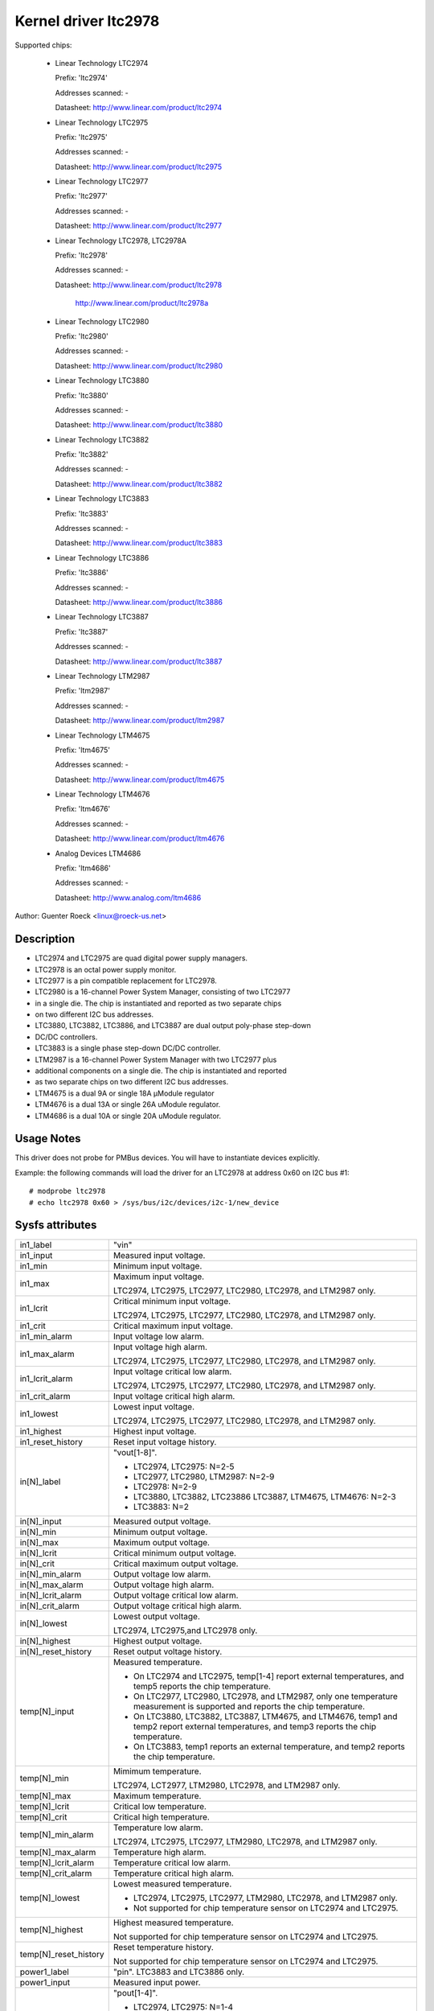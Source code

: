 Kernel driver ltc2978
=====================

Supported chips:

  * Linear Technology LTC2974

    Prefix: 'ltc2974'

    Addresses scanned: -

    Datasheet: http://www.linear.com/product/ltc2974

  * Linear Technology LTC2975

    Prefix: 'ltc2975'

    Addresses scanned: -

    Datasheet: http://www.linear.com/product/ltc2975

  * Linear Technology LTC2977

    Prefix: 'ltc2977'

    Addresses scanned: -

    Datasheet: http://www.linear.com/product/ltc2977

  * Linear Technology LTC2978, LTC2978A

    Prefix: 'ltc2978'

    Addresses scanned: -

    Datasheet: http://www.linear.com/product/ltc2978

	       http://www.linear.com/product/ltc2978a

  * Linear Technology LTC2980

    Prefix: 'ltc2980'

    Addresses scanned: -

    Datasheet: http://www.linear.com/product/ltc2980

  * Linear Technology LTC3880

    Prefix: 'ltc3880'

    Addresses scanned: -

    Datasheet: http://www.linear.com/product/ltc3880

  * Linear Technology LTC3882

    Prefix: 'ltc3882'

    Addresses scanned: -

    Datasheet: http://www.linear.com/product/ltc3882

  * Linear Technology LTC3883

    Prefix: 'ltc3883'

    Addresses scanned: -

    Datasheet: http://www.linear.com/product/ltc3883

  * Linear Technology LTC3886

    Prefix: 'ltc3886'

    Addresses scanned: -

    Datasheet: http://www.linear.com/product/ltc3886

  * Linear Technology LTC3887

    Prefix: 'ltc3887'

    Addresses scanned: -

    Datasheet: http://www.linear.com/product/ltc3887

  * Linear Technology LTM2987

    Prefix: 'ltm2987'

    Addresses scanned: -

    Datasheet: http://www.linear.com/product/ltm2987

  * Linear Technology LTM4675

    Prefix: 'ltm4675'

    Addresses scanned: -

    Datasheet: http://www.linear.com/product/ltm4675

  * Linear Technology LTM4676

    Prefix: 'ltm4676'

    Addresses scanned: -

    Datasheet: http://www.linear.com/product/ltm4676

  * Analog Devices LTM4686

    Prefix: 'ltm4686'

    Addresses scanned: -

    Datasheet: http://www.analog.com/ltm4686


Author: Guenter Roeck <linux@roeck-us.net>


Description
-----------

- LTC2974 and LTC2975 are quad digital power supply managers.
- LTC2978 is an octal power supply monitor.
- LTC2977 is a pin compatible replacement for LTC2978.
- LTC2980 is a 16-channel Power System Manager, consisting of two LTC2977
- in a single die. The chip is instantiated and reported as two separate chips
- on two different I2C bus addresses.
- LTC3880, LTC3882, LTC3886, and LTC3887 are dual output poly-phase step-down
- DC/DC controllers.
- LTC3883 is a single phase step-down DC/DC controller.
- LTM2987 is a 16-channel Power System Manager with two LTC2977 plus
- additional components on a single die. The chip is instantiated and reported
- as two separate chips on two different I2C bus addresses.
- LTM4675 is a dual 9A or single 18A μModule regulator
- LTM4676 is a dual 13A or single 26A uModule regulator.
- LTM4686 is a dual 10A or single 20A uModule regulator.


Usage Notes
-----------

This driver does not probe for PMBus devices. You will have to instantiate
devices explicitly.

Example: the following commands will load the driver for an LTC2978 at address
0x60 on I2C bus #1::

	# modprobe ltc2978
	# echo ltc2978 0x60 > /sys/bus/i2c/devices/i2c-1/new_device


Sysfs attributes
----------------

======================= ========================================================
in1_label		"vin"

in1_input		Measured input voltage.

in1_min			Minimum input voltage.

in1_max			Maximum input voltage.

			LTC2974, LTC2975, LTC2977, LTC2980, LTC2978, and
			LTM2987 only.

in1_lcrit		Critical minimum input voltage.

			LTC2974, LTC2975, LTC2977, LTC2980, LTC2978, and
			LTM2987 only.

in1_crit		Critical maximum input voltage.

in1_min_alarm		Input voltage low alarm.

in1_max_alarm		Input voltage high alarm.

			LTC2974, LTC2975, LTC2977, LTC2980, LTC2978, and
			LTM2987 only.
in1_lcrit_alarm		Input voltage critical low alarm.

			LTC2974, LTC2975, LTC2977, LTC2980, LTC2978, and
			LTM2987 only.
in1_crit_alarm		Input voltage critical high alarm.

in1_lowest		Lowest input voltage.

			LTC2974, LTC2975, LTC2977, LTC2980, LTC2978, and
			LTM2987 only.
in1_highest		Highest input voltage.

in1_reset_history	Reset input voltage history.

in[N]_label		"vout[1-8]".

			- LTC2974, LTC2975: N=2-5
			- LTC2977, LTC2980, LTM2987: N=2-9
			- LTC2978: N=2-9
			- LTC3880, LTC3882, LTC23886 LTC3887, LTM4675, LTM4676:
			  N=2-3
			- LTC3883: N=2

in[N]_input		Measured output voltage.

in[N]_min		Minimum output voltage.

in[N]_max		Maximum output voltage.

in[N]_lcrit		Critical minimum output voltage.

in[N]_crit		Critical maximum output voltage.

in[N]_min_alarm		Output voltage low alarm.

in[N]_max_alarm		Output voltage high alarm.

in[N]_lcrit_alarm	Output voltage critical low alarm.

in[N]_crit_alarm	Output voltage critical high alarm.

in[N]_lowest		Lowest output voltage.


			LTC2974, LTC2975,and LTC2978 only.

in[N]_highest		Highest output voltage.

in[N]_reset_history	Reset output voltage history.

temp[N]_input		Measured temperature.

			- On LTC2974 and LTC2975, temp[1-4] report external
			  temperatures, and temp5 reports the chip temperature.
			- On LTC2977, LTC2980, LTC2978, and LTM2987, only one
			  temperature measurement is supported and reports
			  the chip temperature.
			- On LTC3880, LTC3882, LTC3887, LTM4675, and LTM4676,
			  temp1 and temp2 report external temperatures, and
			  temp3 reports the chip temperature.
			- On LTC3883, temp1 reports an external temperature,
			  and temp2 reports the chip temperature.

temp[N]_min		Mimimum temperature.

			LTC2974, LCT2977, LTM2980, LTC2978, and LTM2987 only.

temp[N]_max		Maximum temperature.

temp[N]_lcrit		Critical low temperature.

temp[N]_crit		Critical high temperature.

temp[N]_min_alarm	Temperature low alarm.

			LTC2974, LTC2975, LTC2977, LTM2980, LTC2978, and
			LTM2987 only.

temp[N]_max_alarm	Temperature high alarm.


temp[N]_lcrit_alarm	Temperature critical low alarm.

temp[N]_crit_alarm	Temperature critical high alarm.

temp[N]_lowest		Lowest measured temperature.

			- LTC2974, LTC2975, LTC2977, LTM2980, LTC2978, and
			  LTM2987 only.
			- Not supported for chip temperature sensor on LTC2974
			  and LTC2975.

temp[N]_highest		Highest measured temperature.

			Not supported for chip temperature sensor on
			LTC2974 and LTC2975.

temp[N]_reset_history	Reset temperature history.

			Not supported for chip temperature sensor on
			LTC2974 and LTC2975.

power1_label		"pin". LTC3883 and LTC3886 only.

power1_input		Measured input power.

power[N]_label		"pout[1-4]".

			- LTC2974, LTC2975: N=1-4
			- LTC2977, LTC2980, LTM2987: Not supported
			- LTC2978: Not supported
			- LTC3880, LTC3882, LTC3886, LTC3887, LTM4675, LTM4676:
			  N=1-2
			- LTC3883: N=2

power[N]_input		Measured output power.

curr1_label		"iin".

			LTC3880, LTC3883, LTC3886, LTC3887, LTM4675,
			and LTM4676 only.

curr1_input		Measured input current.

curr1_max		Maximum input current.

curr1_max_alarm		Input current high alarm.

curr1_highest		Highest input current.

			LTC3883 and LTC3886 only.

curr1_reset_history	Reset input current history.

			LTC3883 and LTC3886 only.

curr[N]_label		"iout[1-4]".

			- LTC2974, LTC2975: N=1-4
			- LTC2977, LTC2980, LTM2987: not supported
			- LTC2978: not supported
			- LTC3880, LTC3882, LTC3886, LTC3887, LTM4675, LTM4676:
			  N=2-3
			- LTC3883: N=2

curr[N]_input		Measured output current.

curr[N]_max		Maximum output current.

curr[N]_crit		Critical high output current.

curr[N]_lcrit		Critical low output current.

			LTC2974 and LTC2975 only.

curr[N]_max_alarm	Output current high alarm.

curr[N]_crit_alarm	Output current critical high alarm.

curr[N]_lcrit_alarm	Output current critical low alarm.

			LTC2974 and LTC2975 only.

curr[N]_lowest		Lowest output current.

			LTC2974 and LTC2975 only.

curr[N]_highest		Highest output current.

curr[N]_reset_history	Reset output current history.
======================= ========================================================
